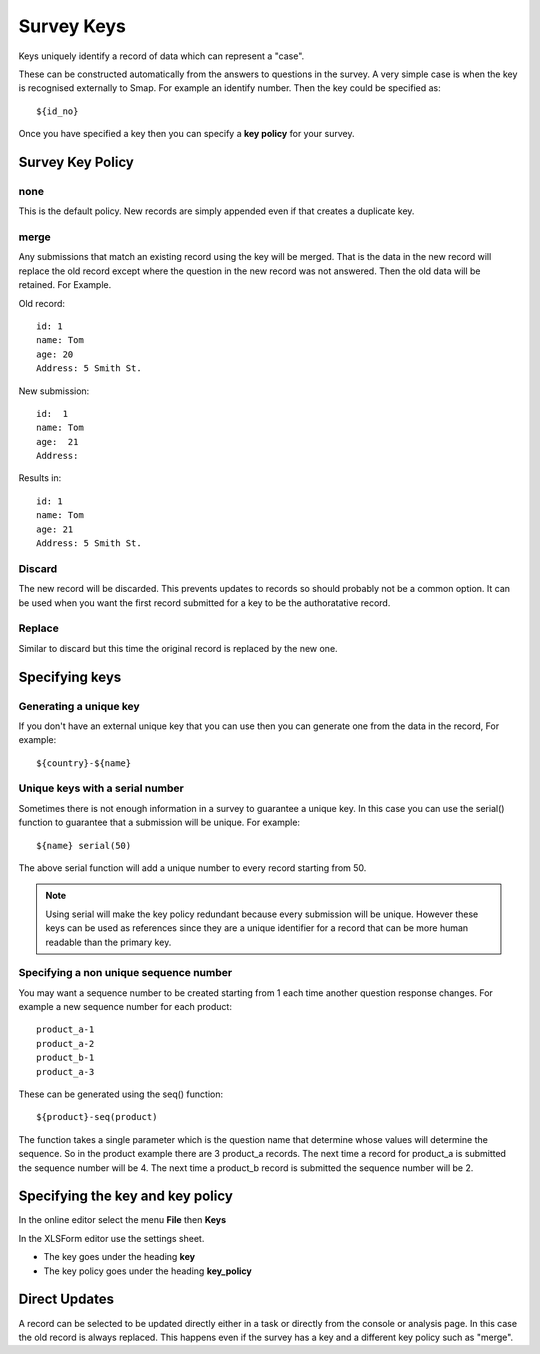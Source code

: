.. _survey_keys:

Survey Keys
===========

Keys uniquely identify a record of data which can represent a "case".  

These can be constructed automatically from the answers to questions in the
survey.  A very simple case is when the key is recognised externally to Smap.  For example an identify number.  Then the key 
could be specified as::

  ${id_no}
  
Once you have specified a key then you can specify a **key policy** for your survey. 

Survey Key Policy
-----------------

none
++++ 

This is the default policy.  New records are simply appended even if that creates a duplicate key.

merge
+++++ 

Any submissions that match an existing record using the key will be merged.  That is the data in the 
new record will replace the old record except where the question in the new record was not answered. Then the old
data will be retained. For Example.

Old record::

  id: 1
  name: Tom
  age: 20
  Address: 5 Smith St.
  
New submission::

  id:  1
  name: Tom
  age:  21
  Address:
  
Results in::

  id: 1
  name: Tom
  age: 21
  Address: 5 Smith St.
  
Discard
+++++++

The new record will be discarded.  This prevents updates to records so should probably not be a common option.
It can be used when you want the first record submitted for a key to be the authoratative record.

Replace
+++++++

Similar to discard but this time the original record is replaced by the new one.

Specifying keys
---------------

Generating a unique key
+++++++++++++++++++++++

If you don't have an external unique key that you can use then you can generate one from the data in the record, For example::

  ${country}-${name}
  
Unique keys with a serial number
++++++++++++++++++++++++++++++++

Sometimes there is not enough information in a survey to guarantee a unique key.  In this case you can use the serial() function
to guarantee that a submission will be unique. For example::

  ${name} serial(50)   

The above serial function will add a unique number to every record starting from 50.

.. note::

  Using serial will make the key policy redundant because every submission will be unique.  However these keys can be used as
  references since they are a unique identifier for a record that can be more human readable than the primary key.
  
Specifying a non unique sequence number
+++++++++++++++++++++++++++++++++++++++

You may want a sequence number to be created starting from 1 each time another question response changes.
For example a new sequence number for each product::

  product_a-1
  product_a-2
  product_b-1
  product_a-3

These can be generated using the seq() function::

  ${product}-seq(product)

The function takes a single parameter which is the question name that determine whose values will determine 
the sequence.  So in the product example there are 3 product_a records.  The next time a record for product_a
is submitted the sequence number will be 4.  The next time a product_b record is submitted the sequence number
will be 2.

Specifying the key and key policy
---------------------------------

In the online editor select the menu **File** then **Keys**

In the XLSForm editor use the settings sheet.

*  The key goes under the heading **key**
*  The key policy goes under the heading **key_policy**

Direct Updates
--------------

A record can be selected to be updated directly either in a task or directly from the console or analysis page.  In this case the old record is
always replaced.  This happens even if the survey has a key and a different key policy such as "merge".
